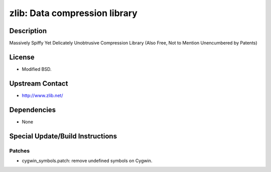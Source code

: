 zlib: Data compression library
==============================

Description
-----------

Massively Spiffy Yet Delicately Unobtrusive Compression Library (Also
Free, Not to Mention Unencumbered by Patents)

License
-------

-  Modified BSD.


Upstream Contact
----------------

-  http://www.zlib.net/

Dependencies
------------

-  None


Special Update/Build Instructions
---------------------------------

Patches
~~~~~~~

-  cygwin_symbols.patch: remove undefined symbols on Cygwin.
